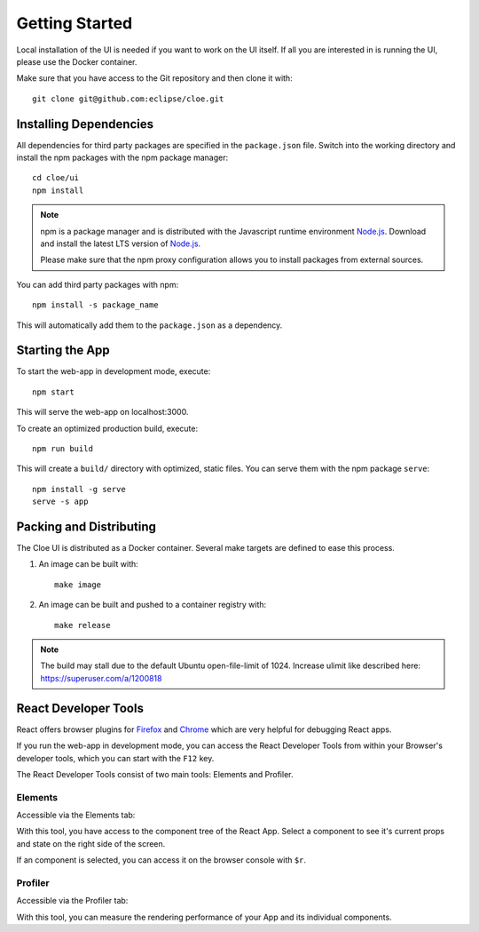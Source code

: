 Getting Started
===============

.. highlight:: bash

Local installation of the UI is needed if you want to work on the UI itself.
If all you are interested in is running the UI, please use the Docker
container.

Make sure that you have access to the Git repository and then clone it with::

    git clone git@github.com:eclipse/cloe.git

Installing Dependencies
-----------------------

All dependencies for third party packages are specified in the ``package.json``
file. Switch into the working directory and install the npm packages with
the npm package manager::

    cd cloe/ui
    npm install

.. note::
   npm is a package manager and is distributed with the Javascript
   runtime environment Node.js_. Download and install the latest LTS
   version of Node.js_.

   Please make sure that the npm proxy configuration allows you to install
   packages from external sources.

You can add third party packages with npm::

    npm install -s package_name

This will automatically add them to the ``package.json`` as a dependency.

.. _Node.js: https://nodejs.org/en/

Starting the App
----------------

To start the web-app in development mode, execute::

    npm start

This will serve the web-app on localhost:3000.

To create an optimized production build, execute::

    npm run build

This will create a ``build/`` directory with optimized, static files.
You can serve them with the npm package ``serve``::

    npm install -g serve
    serve -s app

Packing and Distributing
------------------------

The Cloe UI is distributed as a Docker container.
Several make targets are defined to ease this process.

1. An image can be built with::

      make image

2. An image can be built and pushed to a container registry with::

      make release

.. note::
   The build may stall due to the default Ubuntu open-file-limit of 1024.
   Increase ulimit like described here: https://superuser.com/a/1200818

React Developer Tools
---------------------

React offers browser plugins for Firefox_ and Chrome_ which are very helpful
for debugging React apps.

If you run the web-app in development mode, you can access the React Developer
Tools from within your Browser's developer tools, which you can start with the
``F12`` key.

The React Developer Tools consist of two main tools: Elements and Profiler.

Elements
^^^^^^^^

Accessible via the Elements tab:

.. image:: react-dev-tools-01.png

With this tool, you have access to the component tree of the React App.
Select a component to see it's current props and state on the right side of the
screen.

If an component is selected, you can access it on the browser console with
``$r``.

Profiler
^^^^^^^^

Accessible via the Profiler tab:

.. image:: react-dev-tools-02.png

With this tool, you can measure the rendering performance of your App and
its individual components.

.. _Firefox: https://addons.mozilla.org/firefox/addon/react-devtools/
.. _Chrome: https://chrome.google.com/webstore/detail/react-developer-tools/fmkadmapgofadopljbjfkapdkoienihi
